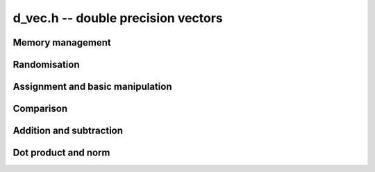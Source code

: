 .. _d-vec:

**d_vec.h** -- double precision vectors
===============================================================================


Memory management
--------------------------------------------------------------------------------


.. function:: double * _d_vec_init(slong len)

    Returns an initialised vector of ``double``'s of given length. The
    entries are not zeroed.

.. function:: void _d_vec_clear(double * vec)

    Frees the space allocated for ``vec``.


Randomisation
--------------------------------------------------------------------------------


.. function:: void _d_vec_randtest(double * f, flint_rand_t state, slong len, slong minexp, slong maxexp)

    Sets the entries of a vector of the given length to random signed numbers
    with exponents between ``minexp`` and ``maxexp`` or zero.


Assignment and basic manipulation
--------------------------------------------------------------------------------


.. function:: void _d_vec_set(double * vec1, const double * vec2, slong len2)

    Makes a copy of ``(vec2, len2)`` into ``vec1``.

.. function:: void _d_vec_zero(double * vec, slong len)

    Zeros the entries of ``(vec, len)``.


Comparison
--------------------------------------------------------------------------------


.. function:: int _d_vec_equal(const double * vec1, const double * vec2, slong len)

    Compares two vectors of the given length and returns `1` if they are 
    equal, otherwise returns `0`.

.. function:: int _d_vec_is_zero(const double * vec, slong len)

    Returns `1` if ``(vec, len)`` is zero, and `0` otherwise.
    
.. function:: int _d_vec_is_approx_zero(const double * vec, slong len, double eps)

    Returns `1` if the entries of ``(vec, len)`` are zero to within
    ``eps``, and `0` otherwise.

.. function:: int _d_vec_approx_equal(const double * vec1, const double * vec2, slong len, double eps)

    Compares two vectors of the given length and returns `1` if their entries 
    are within ``eps`` of each other, otherwise returns `0`.


Addition and subtraction
--------------------------------------------------------------------------------


.. function:: void _d_vec_add(double * res, const double * vec1, const double * vec2, slong len2)

    Sets ``(res, len2)`` to the sum of ``(vec1, len2)`` 
    and ``(vec2, len2)``.

.. function:: void _d_vec_sub(double * res, const double * vec1, const double * vec2, slong len2)

    Sets ``(res, len2)`` to ``(vec1, len2)`` minus ``(vec2, len2)``.


Dot product and norm
--------------------------------------------------------------------------------


.. function:: double _d_vec_dot(const double * vec1, const double * vec2, slong len2)

    Returns the dot product of ``(vec1, len2)`` 
    and ``(vec2, len2)``.
    
.. function:: double _d_vec_norm(const double * vec, slong len)

    Returns the square of the Euclidean norm of ``(vec, len)``.
    
.. function:: double _d_vec_dot_heuristic(const double * vec1, const double * vec2, slong len2, double * err)

    Returns the dot product of ``(vec1, len2)``
    and ``(vec2, len2)`` by adding up the positive and negative products,
    and doing a single subtraction of the two sums at the end. ``err`` is a
    pointer to a double in which an error bound for the operation will be
    stored.

.. function:: double _d_vec_dot_thrice(const double * vec1, const double * vec2, slong len2, double * err)

    Returns the dot product of ``(vec1, len2)``
    and ``(vec2, len2)`` using error-free floating point sums and products
    to compute the dot product with three times (thrice) the working precision.
    ``err`` is a pointer to a double in which an error bound for the
    operation will be stored.

    This implements the algorithm of Ogita-Rump-Oishi. See
    \url{http://www.ti3.tuhh.de/paper/rump/OgRuOi05.pdf}.

